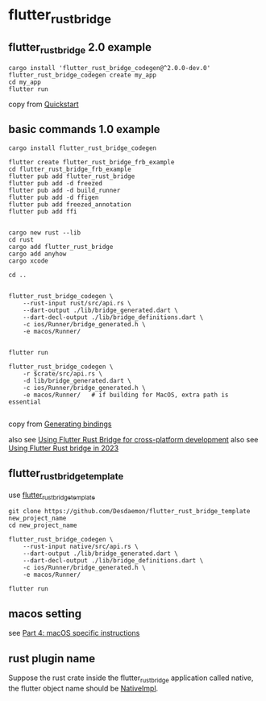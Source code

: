 * flutter_rust_bridge

** flutter_rust_bridge 2.0 example

#+begin_src shell
cargo install 'flutter_rust_bridge_codegen@^2.0.0-dev.0'
flutter_rust_bridge_codegen create my_app
cd my_app
flutter run
#+end_src

copy from [[https://cjycode.com/flutter_rust_bridge/quickstart][Quickstart]]

** basic commands 1.0 example
#+begin_src shell
cargo install flutter_rust_bridge_codegen

flutter create flutter_rust_bridge_frb_example
cd flutter_rust_bridge_frb_example
flutter pub add flutter_rust_bridge
flutter pub add -d freezed
flutter pub add -d build_runner
flutter pub add -d ffigen
flutter pub add freezed_annotation
flutter pub add ffi


cargo new rust --lib
cd rust
cargo add flutter_rust_bridge
cargo add anyhow
cargo xcode

cd ..


flutter_rust_bridge_codegen \
    --rust-input rust/src/api.rs \
    --dart-output ./lib/bridge_generated.dart \
    --dart-decl-output ./lib/bridge_definitions.dart \
    -c ios/Runner/bridge_generated.h \
    -e macos/Runner/


flutter run

flutter_rust_bridge_codegen \
    -r $crate/src/api.rs \
    -d lib/bridge_generated.dart \
    -c ios/Runner/bridge_generated.h \
    -e macos/Runner/   # if building for MacOS, extra path is essential

#+end_src

copy from [[https://cjycode.com/flutter_rust_bridge/integrate/ios_gen.html][Generating bindings]]

also see [[https://blog.logrocket.com/using-flutter-rust-bridge-cross-platform-development/][Using Flutter Rust Bridge for cross-platform development]]
also see [[https://www.zaynetro.com/post/flutter-rust-bridge-2023][Using Flutter Rust bridge in 2023]]

** flutter_rust_bridge_template

use [[https://github.com/Desdaemon/flutter_rust_bridge_template][flutter_rust_bridge_template]]

#+begin_src shell
git clone https://github.com/Desdaemon/flutter_rust_bridge_template new_project_name
cd new_project_name

flutter_rust_bridge_codegen \
    --rust-input native/src/api.rs \
    --dart-output ./lib/bridge_generated.dart \
    --dart-decl-output ./lib/bridge_definitions.dart \
    -c ios/Runner/bridge_generated.h \
    -e macos/Runner/

flutter run
#+end_src

** macos setting

see [[https://iota-for-flutter.github.io/tutorial/building-without-iota/flutter-and-rust/frb-example-app/macos-instructions.html][Part 4: macOS specific instructions]]


** rust plugin name
Suppose the rust crate inside the flutter_rust_bridge application called native, the flutter object name should be _NativeImpl_.
